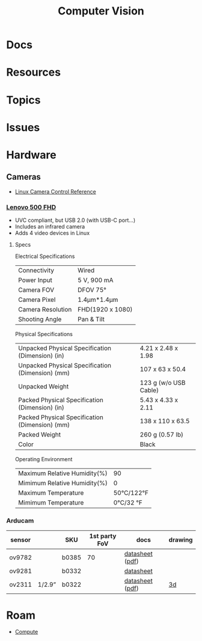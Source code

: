 :PROPERTIES:
:ID:       cc4142f7-cd5e-44ee-888b-d8435e7ac2cc
:END:
#+TITLE: Computer Vision
#+DESCRIPTION: 
#+TAGS:

* Docs

* Resources

* Topics

* Issues

* Hardware

** Cameras

+ [[https://www.kernel.org/doc/html/next/userspace-api/media/v4l/ext-ctrls-camera.html][Linux Camera Control Reference]]

*** [[https://support.lenovo.com/us/en/accessories/acc500143-lenovo-500-fhd-webcam-overview-and-service-parts][Lenovo 500 FHD]]

+ UVC compliant, but USB 2.0 (with USB-C port...)
+ Includes an infrared camera
+ Adds 4 video devices in Linux
  

**** Specs

Electrical Specifications

| Connectivity      | Wired            |
| Power Input       | 5 V, 900 mA      |
| Camera FOV        | DFOV 75°         |
| Camera Pixel      | 1.4μm*1.4μm      |
| Camera Resolution | FHD(1920 x 1080) |
| Shooting Angle    | Pan & Tilt       |

Physical Specifications

| Unpacked Physical Specification (Dimension) (in) | 4.21 x 2.48 x 1.98    |
| Unpacked Physical Specification (Dimension) (mm) | 107 x 63 x 50.4       |
| Unpacked Weight                                  | 123 g (w/o USB Cable) |
| Packed Physical Specification (Dimension) (in)   | 5.43 x 4.33 x 2.11    |
| Packed Physical Specification (Dimension) (mm)   | 138 x 110 x 63.5      |
| Packed Weight                                    | 260 g (0.57 lb)       |
| Color                                            | Black                 |

Operating Environment

| Maximum Relative Humidity(%) |         90 |
| Mimimum Relative Humidity(%) |          0 |
| Maximum Temperature          | 50℃/122°F |
| Mimimum Temperature          |  0℃/32 °F |

*** Arducam



| sensor |        | SKU   | 1st party FoV | docs            | drawing |
|--------+--------+-------+---------------+-----------------+---------|
| ov9782 |        | b0385 |            70 | [[https://docs.arducam.com/UVC-Camera/Appilcation-Note/External-Trigger-Mode/OV9782-Global-Shutter/][datasheet]] ([[https://www.uctronics.com/download/Amazon/B0385_OV9782_Global_Shutter_UVC_Camera_Datasheet.pdf][pdf]]) |         |
| ov9281 |        | b0332 |               | [[https://docs.arducam.com/UVC-Camera/Appilcation-Note/External-Trigger-Mode/OV9281-Global-Shutter/#14-adjust-exposure-manually][datasheet]]       |         |
| ov2311 | 1/2.9” | b0322 |               | [[https://docs.arducam.com/UVC-Camera/Appilcation-Note/External-Trigger-Mode/OV2311-Global-Shutter/][datasheet]] ([[https://www.uctronics.com/download/Amazon/B0322_OV2311_Global_Shutter_UVC_Camera_Datasheet.pdf][pdf]]) | [[https://www.uctronics.com/download/Mechanical_Drawing/B0322.STEP][3d]]      |
|--------+--------+-------+---------------+-----------------+---------|


* Roam
+ [[id:79d41758-7ad5-426a-9964-d3e4f5685e7e][Compute]]
